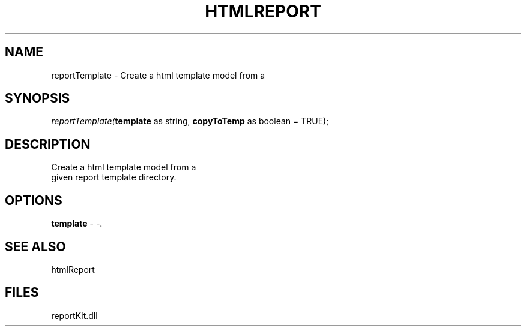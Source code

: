.\" man page create by R# package system.
.TH HTMLREPORT 4 2000-01-01 "reportTemplate" "reportTemplate"
.SH NAME
reportTemplate \- Create a html template model from a
.SH SYNOPSIS
\fIreportTemplate(\fBtemplate\fR as string, 
\fBcopyToTemp\fR as boolean = TRUE);\fR
.SH DESCRIPTION
.PP
Create a html template model from a 
 given report template directory.
.PP
.SH OPTIONS
.PP
\fBtemplate\fB \fR\- -. 
.PP
.SH SEE ALSO
htmlReport
.SH FILES
.PP
reportKit.dll
.PP
